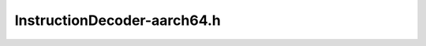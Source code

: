 InstructionDecoder-aarch64.h
============================

.. cpp:namespace:: Dyninst::InstructionAPI

